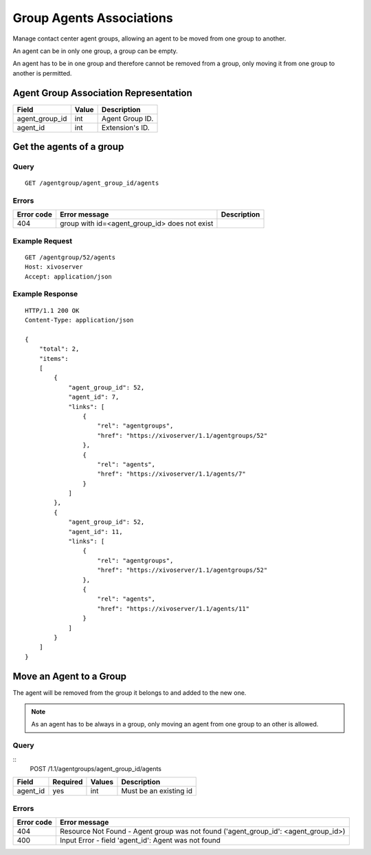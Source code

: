.. _group-agent-associations:

*************************
Group Agents Associations
*************************

Manage contact center agent groups, allowing an agent to be moved from one group to another.

An agent can be in only one group, a group can be empty.

An agent has to be in one group and therefore cannot be removed from a group, only moving it
from one group to another is permitted.

Agent Group Association Representation
======================================

+----------------+-------+-----------------------+
| Field          | Value | Description           |
+================+=======+=======================+
| agent_group_id | int   | Agent Group ID.       |
+----------------+-------+-----------------------+
| agent_id       | int   | Extension's ID.       |
+----------------+-------+-----------------------+

Get the agents of a group
=========================

Query
-----

::

    GET /agentgroup/agent_group_id/agents


Errors
------

+------------+---------------------------------------------------+-------------+
| Error code | Error message                                     | Description |
+============+===================================================+=============+
| 404        | group with id=<agent_group_id> does not exist     |             |
+------------+---------------------------------------------------+-------------+

Example Request
---------------

::

    GET /agentgroup/52/agents
    Host: xivoserver
    Accept: application/json


Example Response
----------------

::

    HTTP/1.1 200 OK
    Content-Type: application/json

    {
        "total": 2,
        "items":
        [
            {
                "agent_group_id": 52,
                "agent_id": 7,
                "links": [
                    {
                        "rel": "agentgroups",
                        "href": "https://xivoserver/1.1/agentgroups/52"
                    },
                    {
                        "rel": "agents",
                        "href": "https://xivoserver/1.1/agents/7"
                    }
                ]
            },
            {
                "agent_group_id": 52,
                "agent_id": 11,
                "links": [
                    {
                        "rel": "agentgroups",
                        "href": "https://xivoserver/1.1/agentgroups/52"
                    },
                    {
                        "rel": "agents",
                        "href": "https://xivoserver/1.1/agents/11"
                    }
                ]
            }
        ]
    }

Move an Agent to a Group
========================

The agent will be removed from the group it belongs to and added to the new one.

.. note:: As an agent has to be always in a group, only moving an agent from one group
    to an other is allowed.

Query
-----

::
    POST /1.1/agentgroups/agent_group_id/agents

+-----------+----------+---------+------------------------+
| Field     | Required | Values  | Description            |
+===========+==========+=========+========================+
| agent_id  | yes      | int     | Must be an existing id |
+-----------+----------+---------+------------------------+

Errors
------

+------------+-------------------------------------------------------------------------------------+
| Error code | Error message                                                                       |
+============+=====================================================================================+
| 404        | Resource Not Found - Agent group was not found ('agent_group_id': <agent_group_id>) |
+------------+-------------------------------------------------------------------------------------+
| 400        | Input Error - field 'agent_id': Agent was not found                                 |
+------------+-------------------------------------------------------------------------------------+
